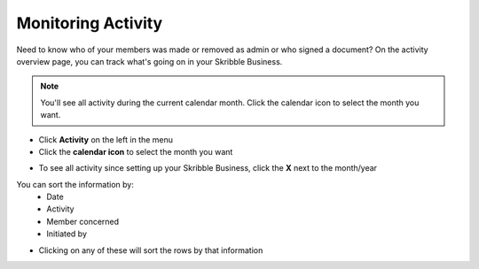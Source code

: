 .. _monitor-account:

===================
Monitoring Activity
===================

Need to know who of your members was made or removed as admin or who signed a document? On the activity overview page, you can track what's going on in your Skribble Business.

.. NOTE::
  You'll see all activity during the current calendar month. Click the calendar icon to select the month you want.

-  Click **Activity** on the left in the menu

-  Click the **calendar icon** to select the month you want


.. image:: monitoring_activity_skribble_business.png
    :class: with-shadow
    

- To see all activity since setting up your Skribble Business, click the **X** next to the month/year

You can sort the information by:
  - Date
  - Activity
  - Member concerned
  - Initiated by

- Clicking on any of these will sort the rows by that information

